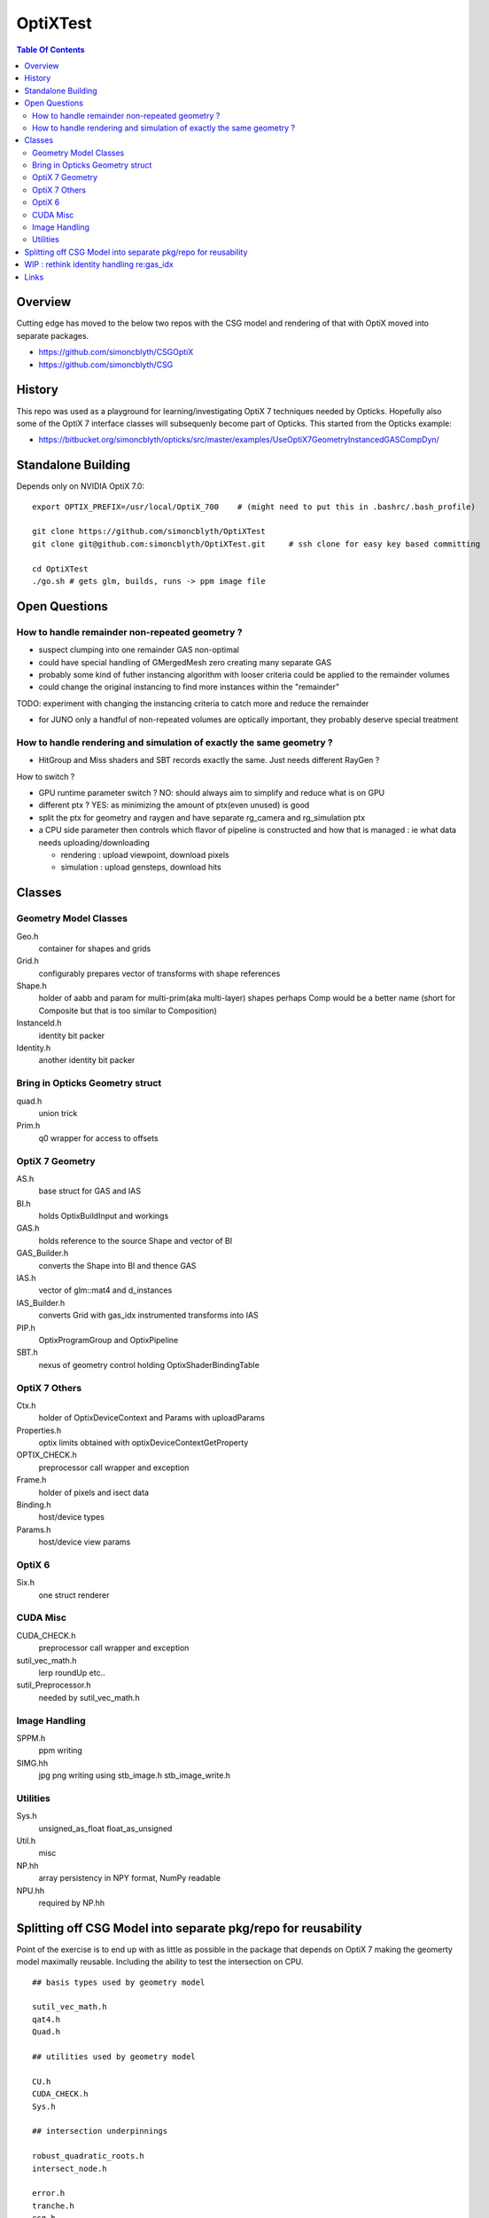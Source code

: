 OptiXTest
==============

.. contents:: Table Of Contents


Overview
----------

Cutting edge has moved to the below two repos with the CSG model 
and rendering of that with OptiX moved into separate packages.

* https://github.com/simoncblyth/CSGOptiX
* https://github.com/simoncblyth/CSG

History
----------

This repo was used as a playground for learning/investigating OptiX 7 techniques needed by Opticks.
Hopefully also some of the OptiX 7 interface classes will subsequenly become part of Opticks. 
This started from the Opticks example:

* https://bitbucket.org/simoncblyth/opticks/src/master/examples/UseOptiX7GeometryInstancedGASCompDyn/


Standalone Building
---------------------

Depends only on NVIDIA OptiX 7.0::

    export OPTIX_PREFIX=/usr/local/OptiX_700    # (might need to put this in .bashrc/.bash_profile)

    git clone https://github.com/simoncblyth/OptiXTest 
    git clone git@github.com:simoncblyth/OptiXTest.git     # ssh clone for easy key based committing 

    cd OptiXTest
    ./go.sh # gets glm, builds, runs -> ppm image file    
     

Open Questions
-----------------

How to handle remainder non-repeated geometry ?
~~~~~~~~~~~~~~~~~~~~~~~~~~~~~~~~~~~~~~~~~~~~~~~~~

* suspect clumping into one remainder GAS non-optimal  
* could have special handling of GMergedMesh zero creating many separate GAS
* probably some kind of futher instancing algorithm with looser criteria could 
  be applied to the remainder volumes 
* could change the original instancing to find more instances within the "remainder"

TODO: experiment with changing the instancing criteria to catch more and reduce the remainder

* for JUNO only a handful of non-repeated volumes are optically important, 
  they probably deserve special treatment 


How to handle rendering and simulation of exactly the same geometry ?
~~~~~~~~~~~~~~~~~~~~~~~~~~~~~~~~~~~~~~~~~~~~~~~~~~~~~~~~~~~~~~~~~~~~~~~

* HitGroup and Miss shaders and SBT records exactly the same. Just needs different RayGen ? 

How to switch ?

* GPU runtime parameter switch ?  NO: should always aim to simplify and reduce what is on GPU 
* different ptx ? YES: as minimizing the amount of ptx(even unused) is good   
* split the ptx for geometry and raygen and have separate rg_camera and rg_simulation ptx 
* a CPU side parameter then controls which flavor of pipeline is constructed and 
  how that is managed : ie what data needs uploading/downloading 

  * rendering : upload viewpoint, download pixels
  * simulation : upload gensteps, download hits 



Classes
---------


Geometry Model Classes
~~~~~~~~~~~~~~~~~~~~~~~~

Geo.h
   container for shapes and grids

Grid.h
   configurably prepares vector of transforms with shape references 

Shape.h
   holder of aabb and param for multi-prim(aka multi-layer) shapes
   perhaps Comp would be a better name (short for Composite but that 
   is too similar to Composition)

InstanceId.h
   identity bit packer

Identity.h
   another identity bit packer


Bring in Opticks Geometry struct 
~~~~~~~~~~~~~~~~~~~~~~~~~~~~~~~~~~~~

quad.h
    union trick

Prim.h
    q0 wrapper for access to offsets  



OptiX 7 Geometry 
~~~~~~~~~~~~~~~~~~~~~

AS.h
    base struct for GAS and IAS

BI.h
    holds OptixBuildInput and workings 

GAS.h
    holds reference to the source Shape and vector of BI

GAS_Builder.h
    converts the Shape into BI and thence GAS

IAS.h
    vector of glm::mat4 and d_instances 

IAS_Builder.h
    converts Grid with gas_idx instrumented transforms into IAS

PIP.h
    OptixProgramGroup and OptixPipeline

SBT.h
    nexus of geometry control holding OptixShaderBindingTable 

OptiX 7 Others
~~~~~~~~~~~~~~~~~

Ctx.h
    holder of OptixDeviceContext and Params with uploadParams

Properties.h
    optix limits obtained with optixDeviceContextGetProperty 

OPTIX_CHECK.h
    preprocessor call wrapper and exception 

Frame.h
    holder of pixels and isect data

Binding.h
    host/device types

Params.h
    host/device view params 

OptiX 6
~~~~~~~~~~

Six.h
    one struct renderer


CUDA Misc
~~~~~~~~~~~~

CUDA_CHECK.h
    preprocessor call wrapper and exception 

sutil_vec_math.h
    lerp roundUp etc..
 
sutil_Preprocessor.h
    needed by sutil_vec_math.h

Image Handling 
~~~~~~~~~~~~~~~

SPPM.h
   ppm writing 

SIMG.hh
   jpg png writing using stb_image.h stb_image_write.h

Utilities
~~~~~~~~~~~

Sys.h
   unsigned_as_float float_as_unsigned 

Util.h
   misc  

NP.hh
   array persistency in NPY format, NumPy readable  

NPU.hh
   required by NP.hh



Splitting off CSG Model into separate pkg/repo for reusability
-----------------------------------------------------------------

Point of the exercise is to end up with as little as possible 
in the package that depends on OptiX 7 making the geomerty 
model maximally reusable. Including the ability to test the
intersection on CPU.


::

    ## basis types used by geometry model 

    sutil_vec_math.h
    qat4.h
    Quad.h

    ## utilities used by geometry model

    CU.h
    CUDA_CHECK.h
    Sys.h

    ## intersection underpinnings

    robust_quadratic_roots.h
    intersect_node.h

    error.h
    tranche.h
    csg.h
    pack.h
    csg_classify.h
    postorder.h

    intersect_tree.h

    ## main players of geometry model 

    Node.h
    Prim.h
    PrimSpec.h
    OpticksCSG.h
    Solid.h

    Tran.h
    AABB.h
    Util.h
    Foundry.h

    ## higher level geometry 

    Geo.h
    InstanceId.h
    Grid.h

    ## test machinery 

    Scan.h


    ## unused/superceeded, delete ?

    history.h
    Shape.h       # delete Shape.h after Six.cc is updated to new model
    Identity.h

    ## utilities npy/jpg/...

    NP.hh
    NPU.hh
    SIMG.hh
    stb_image.h
    stb_image_write.h

    ## image mechanics
    Frame.h

    ## 3D math
    View.h

    ## OptiX 7

    Ctx.h
    Properties.h
    Params.h
    Binding.h
    OPTIX_CHECK.h
    GAS.h
    GAS_Builder.h
    IAS.h
    IAS_Builder.h
    PIP.h
    SBT.h
    AS.h
    BI.h

    ## OptiX 6

    Six.h





WIP : rethink identity handling re:gas_idx 
-----------------------------------------------------------

It is inconvenient to have to lookup the gas_idx in the IAS. Where to encode gas_idx ?
Better to not require an attribute/register for this if possible.

* optixGetInstanceId() limited to 3 bytes: 0xffffff (24 bits)
  currently are splitting that 14 bits for instance_id and 10 bits for gas_id 

* optixGetPrimitiveIndex() is also controllable with a bias primitiveIndexOffset in GAS_Builder::MakeCustomPrimitivesBI_11N


::

    In [9]: 0xfff
    Out[9]: 4095

    In [10]: 0xffffffff
    Out[10]: 4294967295

    In [11]: 0xfffff
    Out[11]: 1048575



Links
--------

* https://simoncblyth.bitbucket.io
* https://bitbucket.org/simoncblyth/opticks



